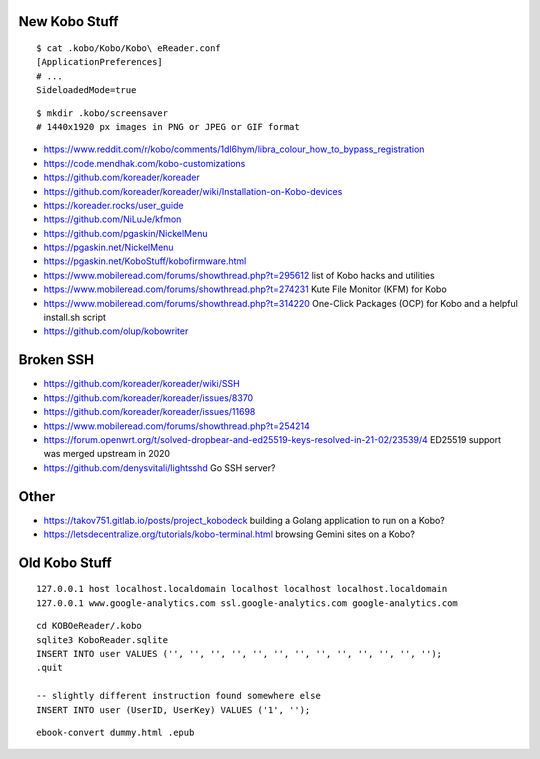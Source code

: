 New Kobo Stuff
--------------

::

    $ cat .kobo/Kobo/Kobo\ eReader.conf
    [ApplicationPreferences]
    # ...
    SideloadedMode=true

::

    $ mkdir .kobo/screensaver
    # 1440x1920 px images in PNG or JPEG or GIF format

* https://www.reddit.com/r/kobo/comments/1dl6hym/libra_colour_how_to_bypass_registration
* https://code.mendhak.com/kobo-customizations
* https://github.com/koreader/koreader
* https://github.com/koreader/koreader/wiki/Installation-on-Kobo-devices
* https://koreader.rocks/user_guide
* https://github.com/NiLuJe/kfmon
* https://github.com/pgaskin/NickelMenu
* https://pgaskin.net/NickelMenu
* https://pgaskin.net/KoboStuff/kobofirmware.html
* https://www.mobileread.com/forums/showthread.php?t=295612  list of Kobo hacks and utilities
* https://www.mobileread.com/forums/showthread.php?t=274231  Kute File Monitor (KFM) for Kobo
* https://www.mobileread.com/forums/showthread.php?t=314220  One-Click Packages (OCP) for Kobo and a helpful install.sh script
* https://github.com/olup/kobowriter


Broken SSH
----------

* https://github.com/koreader/koreader/wiki/SSH
* https://github.com/koreader/koreader/issues/8370
* https://github.com/koreader/koreader/issues/11698
* https://www.mobileread.com/forums/showthread.php?t=254214
* https://forum.openwrt.org/t/solved-dropbear-and-ed25519-keys-resolved-in-21-02/23539/4  ED25519 support was merged upstream in 2020
* https://github.com/denysvitali/lightsshd  Go SSH server?


Other
-----

* https://takov751.gitlab.io/posts/project_kobodeck  building a Golang application to run on a Kobo?
* https://letsdecentralize.org/tutorials/kobo-terminal.html  browsing Gemini sites on a Kobo?


Old Kobo Stuff
--------------

::

    127.0.0.1 host localhost.localdomain localhost localhost localhost.localdomain
    127.0.0.1 www.google-analytics.com ssl.google-analytics.com google-analytics.com

::

    cd KOBOeReader/.kobo
    sqlite3 KoboReader.sqlite
    INSERT INTO user VALUES ('', '', '', '', '', '', '', '', '', '', '', '', '');
    .quit

    -- slightly different instruction found somewhere else
    INSERT INTO user (UserID, UserKey) VALUES ('1', '');

::

    ebook-convert dummy.html .epub
